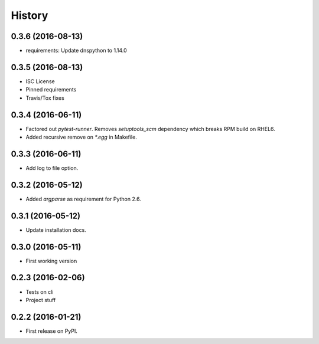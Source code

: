 =======
History
=======

0.3.6 (2016-08-13)
------------------

* requirements: Update dnspython to 1.14.0


0.3.5 (2016-08-13)
------------------

* ISC License
* Pinned requirements
* Travis/Tox fixes


0.3.4 (2016-06-11)
------------------

* Factored out `pytest-runner`. Removes `setuptools_scm` dependency which
  breaks RPM build on RHEL6.
* Added recursive remove on `*.egg` in Makefile.


0.3.3 (2016-06-11)
------------------

* Add log to file option.


0.3.2 (2016-05-12)
------------------

* Added `argparse` as requirement for Python 2.6.


0.3.1 (2016-05-12)
------------------

* Update installation docs.


0.3.0 (2016-05-11)
------------------

* First working version


0.2.3 (2016-02-06)
------------------

* Tests on cli
* Project stuff

0.2.2 (2016-01-21)
------------------

* First release on PyPI.
